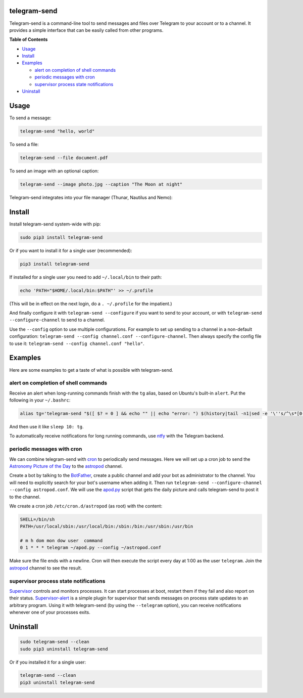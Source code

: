 telegram-send
=============

|Version| |pyversions| |License|

Telegram-send is a command-line tool to send messages and files over
Telegram to your account or to a channel. It provides a simple interface
that can be easily called from other programs.

**Table of Contents**

-  `Usage <#usage>`__
-  `Install <#install>`__
-  `Examples <#examples>`__

   -  `alert on completion of shell
      commands <#alert-on-completion-of-shell-commands>`__
   -  `periodic messages with cron <#periodic-messages-with-cron>`__
   -  `supervisor process state
      notifications <#supervisor-process-state-notifications>`__

-  `Uninstall <#uninstall>`__

Usage
=====

To send a message:

.. code:: shell

    telegram-send "hello, world"

To send a file:

.. code:: shell

    telegram-send --file document.pdf

To send an image with an optional caption:

.. code:: shell

    telegram-send --image photo.jpg --caption "The Moon at night"

Telegram-send integrates into your file manager (Thunar, Nautilus and
Nemo):

.. figure:: https://cloud.githubusercontent.com/assets/6839756/16735957/51c41cf4-478b-11e6-874a-282f559fb9d3.png
   :alt: 

Install
=======

Install telegram-send system-wide with pip:

.. code:: shell

    sudo pip3 install telegram-send

Or if you want to install it for a single user (recommended):

.. code:: shell

    pip3 install telegram-send

If installed for a single user you need to add ``~/.local/bin`` to their
path:

.. code:: shell

    echo 'PATH="$HOME/.local/bin:$PATH"' >> ~/.profile

(This will be in effect on the next login, do a ``. ~/.profile`` for the
impatient.)

And finally configure it with ``telegram-send --configure`` if you want
to send to your account, or with ``telegram-send --configure-channel``
to send to a channel.

Use the ``--config`` option to use multiple configurations. For example
to set up sending to a channel in a non-default configuration:
``telegram-send --config channel.conf --configure-channel``. Then always
specify the config file to use it:
``telegram-send --config channel.conf "hello"``.

Examples
========

Here are some examples to get a taste of what is possible with
telegram-send.

alert on completion of shell commands
-------------------------------------

Receive an alert when long-running commands finish with the ``tg``
alias, based on Ubuntu's built-in ``alert``. Put the following in your
``~/.bashrc``:

.. code:: shell

    alias tg='telegram-send "$([ $? = 0 ] && echo "" || echo "error: ") $(history|tail -n1|sed -e '\''s/^\s*[0-9]\+\s*//;s/[;&|]\s*tg$//'\'')"'

And then use it like ``sleep 10: tg``.

To automatically receive notifications for long running commands, use
`ntfy <https://github.com/dschep/ntfy>`__ with the Telegram backend.

periodic messages with cron
---------------------------

We can combine telegram-send with
`cron <https://en.wikipedia.org/wiki/Cron>`__ to periodically send
messages. Here we will set up a cron job to send the `Astronomy Picture
of the Day <http://apod.nasa.gov/apod/astropix.html>`__ to the
`astropod <https://telegram.me/astropod>`__ channel.

Create a bot by talking to the
`BotFather <https://telegram.me/botfather>`__, create a public channel
and add your bot as administrator to the channel. You will need to
explicitly search for your bot's username when adding it. Then run
``telegram-send --configure-channel --config astropod.conf``. We will
use the
`apod.py <https://github.com/rahiel/telegram-send/blob/master/examples/apod.py>`__
script that gets the daily picture and calls telegram-send to post it to
the channel.

We create a cron job ``/etc/cron.d/astropod`` (as root) with the
content:

.. code:: shell

    SHELL=/bin/sh
    PATH=/usr/local/sbin:/usr/local/bin:/sbin:/bin:/usr/sbin:/usr/bin

    # m h dom mon dow user  command
    0 1 * * * telegram ~/apod.py --config ~/astropod.conf

Make sure the file ends with a newline. Cron will then execute the
script every day at 1:00 as the user ``telegram``. Join the
`astropod <https://telegram.me/astropod>`__ channel to see the result.

supervisor process state notifications
--------------------------------------

`Supervisor <http://supervisord.org>`__ controls and monitors processes.
It can start processes at boot, restart them if they fail and also
report on their status.
`Supervisor-alert <https://github.com/rahiel/supervisor-alert>`__ is a
simple plugin for supervisor that sends messages on process state
updates to an arbitrary program. Using it with telegram-send (by using
the ``--telegram`` option), you can receive notifications whenever one
of your processes exits.

Uninstall
=========

.. code:: shell

    sudo telegram-send --clean
    sudo pip3 uninstall telegram-send

Or if you installed it for a single user:

.. code:: shell

    telegram-send --clean
    pip3 uninstall telegram-send

.. |Version| image:: https://img.shields.io/pypi/v/telegram-send.svg
   :target: https://pypi.python.org/pypi/telegram-send
.. |pyversions| image:: https://img.shields.io/pypi/pyversions/telegram-send.svg
   :target: https://pypi.python.org/pypi/telegram-send
.. |License| image:: https://img.shields.io/badge/License-GPLv3+-blue.svg
   :target: https://github.com/rahiel/telegram-send/blob/master/LICENSE.txt


